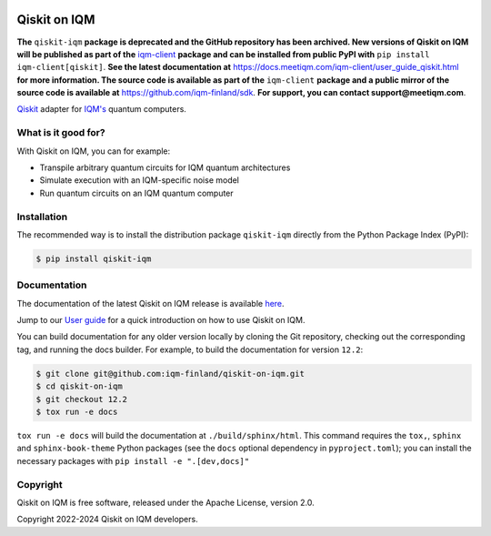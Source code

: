 |CI badge| |Release badge| |Black badge|

.. |CI badge| image:: https://github.com/iqm-finland/qiskit-on-iqm/actions/workflows/ci.yml/badge.svg
.. |Release badge| image:: https://img.shields.io/github/release/iqm-finland/qiskit-on-iqm.svg
.. |Black badge| image:: https://img.shields.io/badge/code%20style-black-000000.svg
    :target: https://github.com/psf/black

Qiskit on IQM
#############

**The** ``qiskit-iqm`` **package is deprecated and the GitHub repository has been archived. New versions of
Qiskit on IQM will be published as part of the** `iqm-client <https://pypi.org/project/iqm-client/>`_
**package and can be installed from public PyPI with** ``pip install iqm-client[qiskit]``.
**See the latest documentation at** `<https://docs.meetiqm.com/iqm-client/user_guide_qiskit.html>`_ **for more
information. The source code is available as part of the** ``iqm-client`` **package and a public mirror of the source
code is available at** `<https://github.com/iqm-finland/sdk>`_. **For support, you can contact support@meetiqm.com**.

`Qiskit <https://qiskit.org/>`_ adapter for `IQM's <https://www.meetiqm.com>`_ quantum computers.


What is it good for?
====================

With Qiskit on IQM, you can for example:

* Transpile arbitrary quantum circuits for IQM quantum architectures
* Simulate execution with an IQM-specific noise model
* Run quantum circuits on an IQM quantum computer


Installation
============

The recommended way is to install the distribution package ``qiskit-iqm`` directly from the
Python Package Index (PyPI):

.. code-block:: bash

   $ pip install qiskit-iqm


Documentation
=============

The documentation of the latest Qiskit on IQM release is available
`here <https://iqm-finland.github.io/qiskit-on-iqm/index.html>`_.

Jump to our `User guide <https://iqm-finland.github.io/qiskit-on-iqm/user_guide.html>`_
for a quick introduction on how to use Qiskit on IQM.

You can build documentation for any older version locally by cloning the Git repository, checking out the
corresponding tag, and running the docs builder. For example, to build the documentation for version ``12.2``:

.. code-block:: bash

    $ git clone git@github.com:iqm-finland/qiskit-on-iqm.git
    $ cd qiskit-on-iqm
    $ git checkout 12.2
    $ tox run -e docs

``tox run -e docs`` will build the documentation at ``./build/sphinx/html``. This command requires the ``tox,``, ``sphinx`` and
``sphinx-book-theme`` Python packages (see the ``docs`` optional dependency in ``pyproject.toml``);
you can install the necessary packages with ``pip install -e ".[dev,docs]"``


Copyright
=========

Qiskit on IQM is free software, released under the Apache License, version 2.0.

Copyright 2022-2024 Qiskit on IQM developers.
